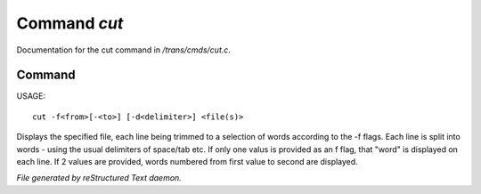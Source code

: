 **************
Command *cut*
**************

Documentation for the cut command in */trans/cmds/cut.c*.

Command
=======

USAGE::

	cut -f<from>[-<to>] [-d<delimiter>] <file(s)>

Displays the specified file, each line being trimmed to a selection of words
according to the -f flags.
Each line is split into words - using the usual delimiters of space/tab etc.
If only one valus is provided as an f flag, that "word" is displayed on each line.
If 2 values are provided, words numbered from first value to second are displayed.



*File generated by reStructured Text daemon.*
